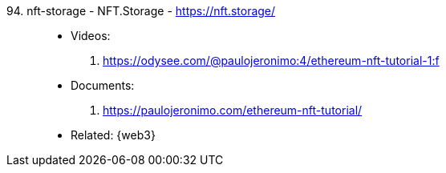 [#nft-storage]#94. nft-storage - NFT.Storage# - https://nft.storage/::
* Videos:
. https://odysee.com/@paulojeronimo:4/ethereum-nft-tutorial-1:f
* Documents:
. https://paulojeronimo.com/ethereum-nft-tutorial/
* Related: {web3}
